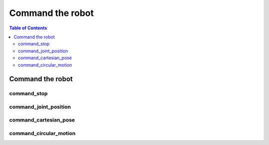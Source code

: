 Command the robot
=================

.. contents:: Table of Contents
   :depth: 2
   :local:
   :backlinks: none

.. raw:: html
  
    <hr>
    <style>.section > h3 { display: none; }</style>

Command the robot
-----------------

command_stop
^^^^^^^^^^^^

.. automethod:: libiiwa.LibIiwa.command_stop

command_joint_position
^^^^^^^^^^^^^^^^^^^^^^

.. automethod:: libiiwa.LibIiwa.command_joint_position

command_cartesian_pose
^^^^^^^^^^^^^^^^^^^^^^

.. automethod:: libiiwa.LibIiwa.command_cartesian_pose

command_circular_motion
^^^^^^^^^^^^^^^^^^^^^^^

.. automethod:: libiiwa.LibIiwa.command_circular_motion
